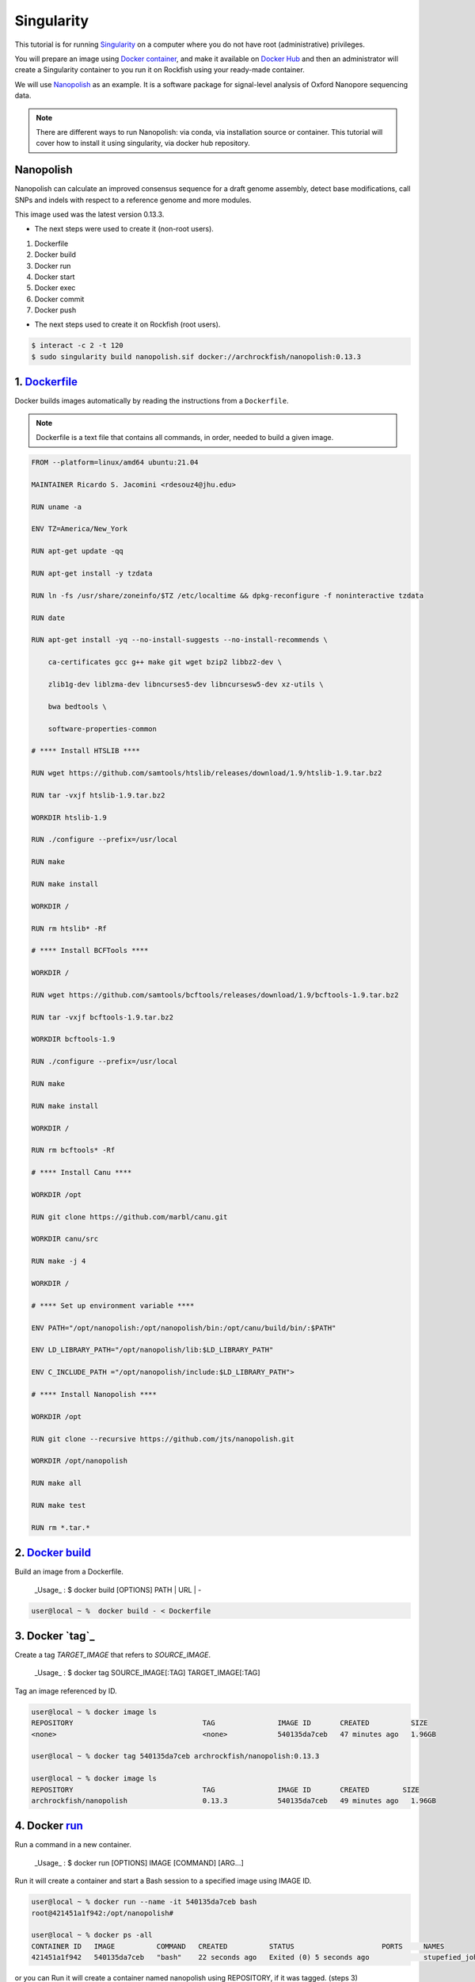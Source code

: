 Singularity
###########

This tutorial is for running `Singularity`_ on a computer where you do not have root (administrative) privileges.

You will prepare an image using `Docker container`_, and make it available on `Docker Hub`_ and then an administrator will create a Singularity container to you run it on Rockfish using your ready-made container.

We will use `Nanopolish`_ as an example. It is a software package for signal-level analysis of Oxford Nanopore sequencing data.

.. note::
  There are different ways to run Nanopolish: via conda, via installation source or container. This tutorial will cover how to install it using singularity, via docker hub repository.

.. _Nanopolish: https://github.com/jts/nanopolish
.. _Singularity: https://singularity-user-docs.readthedocs.io/en/latest/quick_start.html
.. _Docker container: https://docs.docker.com
.. _Docker Hub: https://hub.docker.com


Nanopolish
**********

Nanopolish can calculate an improved consensus sequence for a draft genome assembly, detect base modifications, call SNPs and indels with respect to a reference genome and more modules.

This image used was the latest version 0.13.3.

* The next steps were used to create it (non-root users).

1. Dockerfile
2. Docker build
3. Docker run
4. Docker start
5. Docker exec
6. Docker commit
7. Docker push

* The next steps  used to create it on Rockfish (root users).

.. code-block:: console

  $ interact -c 2 -t 120
  $ sudo singularity build nanopolish.sif docker://archrockfish/nanopolish:0.13.3

1. `Dockerfile`_
****************

Docker builds images automatically by reading the instructions from a ``Dockerfile``.

.. note::
  Dockerfile is a text file that contains all commands, in order, needed to build a given image.

.. code-block:: console

  FROM --platform=linux/amd64 ubuntu:21.04

  MAINTAINER Ricardo S. Jacomini <rdesouz4@jhu.edu>

  RUN uname -a

  ENV TZ=America/New_York

  RUN apt-get update -qq

  RUN apt-get install -y tzdata

  RUN ln -fs /usr/share/zoneinfo/$TZ /etc/localtime && dpkg-reconfigure -f noninteractive tzdata

  RUN date

  RUN apt-get install -yq --no-install-suggests --no-install-recommends \

      ca-certificates gcc g++ make git wget bzip2 libbz2-dev \

      zlib1g-dev liblzma-dev libncurses5-dev libncursesw5-dev xz-utils \

      bwa bedtools \

      software-properties-common

  # **** Install HTSLIB ****

  RUN wget https://github.com/samtools/htslib/releases/download/1.9/htslib-1.9.tar.bz2

  RUN tar -vxjf htslib-1.9.tar.bz2

  WORKDIR htslib-1.9

  RUN ./configure --prefix=/usr/local

  RUN make

  RUN make install

  WORKDIR /

  RUN rm htslib* -Rf

  # **** Install BCFTools ****

  WORKDIR /

  RUN wget https://github.com/samtools/bcftools/releases/download/1.9/bcftools-1.9.tar.bz2

  RUN tar -vxjf bcftools-1.9.tar.bz2

  WORKDIR bcftools-1.9

  RUN ./configure --prefix=/usr/local

  RUN make

  RUN make install

  WORKDIR /

  RUN rm bcftools* -Rf

  # **** Install Canu ****

  WORKDIR /opt

  RUN git clone https://github.com/marbl/canu.git

  WORKDIR canu/src

  RUN make -j 4

  WORKDIR /

  # **** Set up environment variable ****

  ENV PATH="/opt/nanopolish:/opt/nanopolish/bin:/opt/canu/build/bin/:$PATH"

  ENV LD_LIBRARY_PATH="/opt/nanopolish/lib:$LD_LIBRARY_PATH"

  ENV C_INCLUDE_PATH ="/opt/nanopolish/include:$LD_LIBRARY_PATH">

  # **** Install Nanopolish ****

  WORKDIR /opt

  RUN git clone --recursive https://github.com/jts/nanopolish.git

  WORKDIR /opt/nanopolish

  RUN make all

  RUN make test

  RUN rm *.tar.*


2. `Docker`_ `build`_
*********************

Build an image from a Dockerfile.

  _Usage_ : $ docker build [OPTIONS] PATH | URL | -

.. code-block:: console

  user@local ~ %  docker build - < Dockerfile


3. Docker `tag`_
****************

Create a tag `TARGET_IMAGE` that refers to `SOURCE_IMAGE`.

  _Usage_ : $ docker tag SOURCE_IMAGE[:TAG] TARGET_IMAGE[:TAG]

Tag an image referenced by ID.

.. code-block:: console

  user@local ~ % docker image ls
  REPOSITORY                               TAG               IMAGE ID       CREATED          SIZE
  <none>                                   <none>            540135da7ceb   47 minutes ago   1.96GB

  user@local ~ % docker tag 540135da7ceb archrockfish/nanopolish:0.13.3

  user@local ~ % docker image ls
  REPOSITORY                               TAG               IMAGE ID       CREATED        SIZE
  archrockfish/nanopolish                  0.13.3            540135da7ceb   49 minutes ago   1.96GB

4. Docker `run`_
****************

Run a command in a new container.

  _Usage_ : $ docker run [OPTIONS] IMAGE [COMMAND] [ARG...]

Run it will create a container and start a Bash session to a specified image using IMAGE ID.

.. code-block:: console

  user@local ~ % docker run --name -it 540135da7ceb bash
  root@421451a1f942:/opt/nanopolish#

  user@local ~ % docker ps -all
  CONTAINER ID   IMAGE          COMMAND   CREATED          STATUS                     PORTS     NAMES
  421451a1f942   540135da7ceb   "bash"    22 seconds ago   Exited (0) 5 seconds ago             stupefied_johnson

or you can Run it will create a container named nanopolish using REPOSITORY, if it was tagged. (steps 3)

.. code-block:: console

  user@local ~ % docker run --name nanopolish -it archrockfish/nanopolish:0.13.3 bash
  root@0c192de0b227:/#

  user@local ~ % docker ps --all
  CONTAINER ID   IMAGE                            COMMAND   CREATED         STATUS          PORTS     NAMES
  0c192de0b227   archrockfish/nanopolish:0.13.3   "bash"    3 minutes ago   Up 44 seconds             nanopolish

5. Docker `start`_
******************

Start one or more stopped containers.

  _Usage_ : $ docker start [OPTIONS] CONTAINER [CONTAINER...]

.. code-block:: console

  user@local ~ % docker start nanopolish
  nanopolish

  user@local ~ % docker ps
  CONTAINER ID   IMAGE          COMMAND   CREATED          STATUS         PORTS     NAMES
  0c192de0b227   540135da7ceb   "bash"    46 seconds ago   Up 5 seconds             nanopolish

6. Docker `exec`_
******************

Run a command in a running container.

  _Usage_ : $ docker exec [OPTIONS] CONTAINER COMMAND [ARG...]

First, start a container (`step 5`), or keep the container running (`step 4`) in the background, to run it with `--detach` (or `-d`) argument.

.. note::
  You need to delete that first before you can re-create a container with the same name with.

.. code-block:: console

  user@local ~ %  docker stop nanopolish
  nanopolish

  user@local ~ %  docker rm nanopolish
  nanopolish
  or simply choose a different name for the new container.

  user@local ~ % docker run --name nanopolish_local -dit archrockfish/nanopolish:0.13.3
  a3dcaa7760906861250329dca37b01f79caec10310e1bc37b7fdf6f341de5d27
  Then, execute an interactive bash shell on the new container.

  user@local ~ % docker exec -it nanopolish_local bash
  root@a3dcaa776090:/opt/nanopolish#


7. Docker `commit`_
*******************

Create a new image from a container’s changes.

  _Usage_ : $ docker commit [OPTIONS] CONTAINER [REPOSITORY[:TAG]]

.. code-block:: console

  user@local ~ % docker ps -all
  CONTAINER ID   IMAGE                            COMMAND   CREATED          STATUS                      PORTS     NAMES
  a3dcaa776090   archrockfish/nanopolish:0.13.3   "bash"    18 seconds ago   Exited (0) 14 seconds ago             nanopolish_local

  user@local ~ %  docker commit a3dcaa776090 archrockfish/nanopolish:0.13.3
  sha256:b379b32916535b146b1fce63a14fade2cdf60bbaacf36625732cec379e03dd96

  user@local ~ % docker inspect -f "{{ .Config.Env }}" a3dcaa776090
  [PATH=/opt/nanopolish:/opt/nanopolish/bin:/opt/canu/build/bin/:/usr/local/sbin:/usr/local/bin:/usr/sbin:/usr/bin:/sbin:/bin TZ=America/New_York LD_LIBRARY_PATH=/opt/nanopolish/lib: C_INCLUDE_PATH==/opt/nanopolish/include:/opt/nanopolish/lib:]

  user@local ~ % docker image ls
  REPOSITORY                               TAG               IMAGE ID       CREATED         SIZE
  archrockfish/nanopolish                  0.13.3            0375e5f8a31d   4 minutes ago   1.96GB

8. Docker `push`_
*****************

Push an image or a repository to a registry.

  _Usage_ : $ docker push [OPTIONS] NAME[:TAG]

.. code-block:: console

  user@local ~ % docker push archrockfish/nanopolish:0.13.3
  The push refers to repository [docker.io/archrockfish/nanopolish]
  ee33934ad57b: Layer already exists
  ...
  ...
  ...

.. warning::
  You need to create a repository and assign who are the `contributors`_ with permission to upload an image to this repository.

.. _Dockerfile: https://docs.docker.com/develop/develop-images/dockerfile_best-practices/
.. _Docker: https://docs.docker.com/engine/reference/builder/
.. _build: https://docs.docker.com/engine/reference/commandline/build/
.. _tag:https://docs.docker.com/engine/reference/commandline/tag/
.. _run: https://docs.docker.com/engine/reference/commandline/run/
.. _start: https://docs.docker.com/engine/reference/commandline/start/
.. _exec: https://docs.docker.com/engine/reference/commandline/exec/
.. _commit: https://docs.docker.com/engine/reference/commandline/commit/
.. _push: https://docs.docker.com/engine/reference/commandline/push/
.. _contributors: https://docs.docker.com/docker-hub/repos/
